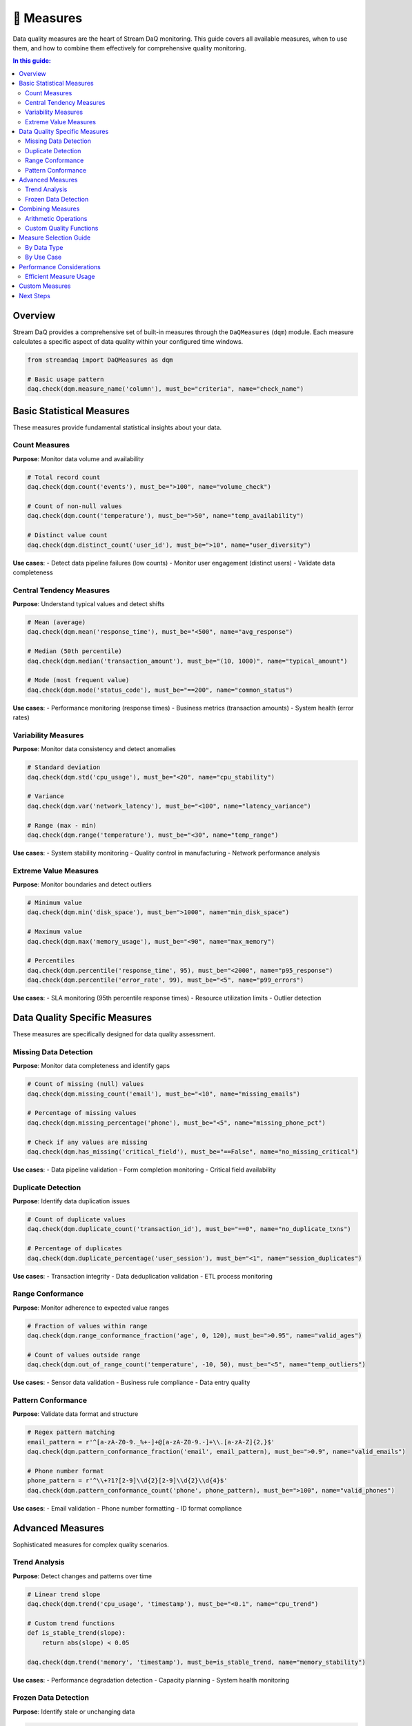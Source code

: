 📏 Measures
===========

Data quality measures are the heart of Stream DaQ monitoring. This guide covers all available measures, when to use them, and how to combine them effectively for comprehensive quality monitoring.

.. contents:: In this guide:
   :local:
   :depth: 2

Overview
--------

Stream DaQ provides a comprehensive set of built-in measures through the ``DaQMeasures`` (``dqm``) module. Each measure calculates a specific aspect of data quality within your configured time windows.

.. code-block:: python

    from streamdaq import DaQMeasures as dqm

    # Basic usage pattern
    daq.check(dqm.measure_name('column'), must_be="criteria", name="check_name")

Basic Statistical Measures
--------------------------

These measures provide fundamental statistical insights about your data.

Count Measures
^^^^^^^^^^^^^^

**Purpose**: Monitor data volume and availability

.. code-block:: python

    # Total record count
    daq.check(dqm.count('events'), must_be=">100", name="volume_check")

    # Count of non-null values
    daq.check(dqm.count('temperature'), must_be=">50", name="temp_availability")

    # Distinct value count
    daq.check(dqm.distinct_count('user_id'), must_be=">10", name="user_diversity")

**Use cases**:
- Detect data pipeline failures (low counts)
- Monitor user engagement (distinct users)
- Validate data completeness

Central Tendency Measures
^^^^^^^^^^^^^^^^^^^^^^^^^

**Purpose**: Understand typical values and detect shifts

.. code-block:: python

    # Mean (average)
    daq.check(dqm.mean('response_time'), must_be="<500", name="avg_response")

    # Median (50th percentile)
    daq.check(dqm.median('transaction_amount'), must_be="(10, 1000)", name="typical_amount")

    # Mode (most frequent value)
    daq.check(dqm.mode('status_code'), must_be="==200", name="common_status")

**Use cases**:
- Performance monitoring (response times)
- Business metrics (transaction amounts)
- System health (error rates)

Variability Measures
^^^^^^^^^^^^^^^^^^^^

**Purpose**: Monitor data consistency and detect anomalies

.. code-block:: python

    # Standard deviation
    daq.check(dqm.std('cpu_usage'), must_be="<20", name="cpu_stability")

    # Variance
    daq.check(dqm.var('network_latency'), must_be="<100", name="latency_variance")

    # Range (max - min)
    daq.check(dqm.range('temperature'), must_be="<30", name="temp_range")

**Use cases**:
- System stability monitoring
- Quality control in manufacturing
- Network performance analysis

Extreme Value Measures
^^^^^^^^^^^^^^^^^^^^^^

**Purpose**: Monitor boundaries and detect outliers

.. code-block:: python

    # Minimum value
    daq.check(dqm.min('disk_space'), must_be=">1000", name="min_disk_space")

    # Maximum value
    daq.check(dqm.max('memory_usage'), must_be="<90", name="max_memory")

    # Percentiles
    daq.check(dqm.percentile('response_time', 95), must_be="<2000", name="p95_response")
    daq.check(dqm.percentile('error_rate', 99), must_be="<5", name="p99_errors")

**Use cases**:
- SLA monitoring (95th percentile response times)
- Resource utilization limits
- Outlier detection

Data Quality Specific Measures
------------------------------

These measures are specifically designed for data quality assessment.

Missing Data Detection
^^^^^^^^^^^^^^^^^^^^^^

**Purpose**: Monitor data completeness and identify gaps

.. code-block:: python

    # Count of missing (null) values
    daq.check(dqm.missing_count('email'), must_be="<10", name="missing_emails")

    # Percentage of missing values
    daq.check(dqm.missing_percentage('phone'), must_be="<5", name="missing_phone_pct")

    # Check if any values are missing
    daq.check(dqm.has_missing('critical_field'), must_be="==False", name="no_missing_critical")

**Use cases**:
- Data pipeline validation
- Form completion monitoring
- Critical field availability

Duplicate Detection
^^^^^^^^^^^^^^^^^^^

**Purpose**: Identify data duplication issues

.. code-block:: python

    # Count of duplicate values
    daq.check(dqm.duplicate_count('transaction_id'), must_be="==0", name="no_duplicate_txns")

    # Percentage of duplicates
    daq.check(dqm.duplicate_percentage('user_session'), must_be="<1", name="session_duplicates")

**Use cases**:
- Transaction integrity
- Data deduplication validation
- ETL process monitoring

Range Conformance
^^^^^^^^^^^^^^^^^

**Purpose**: Monitor adherence to expected value ranges

.. code-block:: python

    # Fraction of values within range
    daq.check(dqm.range_conformance_fraction('age', 0, 120), must_be=">0.95", name="valid_ages")

    # Count of values outside range
    daq.check(dqm.out_of_range_count('temperature', -10, 50), must_be="<5", name="temp_outliers")

**Use cases**:
- Sensor data validation
- Business rule compliance
- Data entry quality

Pattern Conformance
^^^^^^^^^^^^^^^^^^^

**Purpose**: Validate data format and structure

.. code-block:: python

    # Regex pattern matching
    email_pattern = r'^[a-zA-Z0-9._%+-]+@[a-zA-Z0-9.-]+\\.[a-zA-Z]{2,}$'
    daq.check(dqm.pattern_conformance_fraction('email', email_pattern), must_be=">0.9", name="valid_emails")

    # Phone number format
    phone_pattern = r'^\\+?1?[2-9]\\d{2}[2-9]\\d{2}\\d{4}$'
    daq.check(dqm.pattern_conformance_count('phone', phone_pattern), must_be=">100", name="valid_phones")

**Use cases**:
- Email validation
- Phone number formatting
- ID format compliance

Advanced Measures
-----------------

Sophisticated measures for complex quality scenarios.

Trend Analysis
^^^^^^^^^^^^^^

**Purpose**: Detect changes and patterns over time

.. code-block:: python

    # Linear trend slope
    daq.check(dqm.trend('cpu_usage', 'timestamp'), must_be="<0.1", name="cpu_trend")

    # Custom trend functions
    def is_stable_trend(slope):
        return abs(slope) < 0.05

    daq.check(dqm.trend('memory', 'timestamp'), must_be=is_stable_trend, name="memory_stability")

**Use cases**:
- Performance degradation detection
- Capacity planning
- System health monitoring

Frozen Data Detection
^^^^^^^^^^^^^^^^^^^^^

**Purpose**: Identify stale or unchanging data

.. code-block:: python

    # Detect if values haven't changed
    daq.check(dqm.is_frozen('sensor_reading'), must_be="==False", name="sensor_active")

    # Count of frozen periods
    daq.check(dqm.frozen_periods('heartbeat'), must_be="==0", name="no_frozen_heartbeat")

**Use cases**:
- Sensor malfunction detection
- Data pipeline health
- System responsiveness

Combining Measures
------------------

Create comprehensive quality checks by combining multiple measures.

Arithmetic Operations
^^^^^^^^^^^^^^^^^^^^^

.. code-block:: python

    # Sum of multiple measures
    total_missing = dqm.missing_count('field1') + dqm.missing_count('field2') + dqm.missing_count('field3')
    daq.check(total_missing, must_be="<10", name="total_missing_fields")

    # Ratio calculations
    error_rate = dqm.count('errors') / dqm.count('total_requests') * 100
    daq.check(error_rate, must_be="<5", name="error_rate_percent")

    # Complex calculations
    data_quality_score = (dqm.count('valid_records') / dqm.count('total_records')) * 100
    daq.check(data_quality_score, must_be=">95", name="quality_score")

Custom Quality Functions
^^^^^^^^^^^^^^^^^^^^^^^^

.. code-block:: python

    # Custom quality functions
    def comprehensive_health_check(count, missing, duplicates):
        if count < 100:
            return False  # Insufficient data
        if missing > count * 0.1:
            return False  # Too many missing values
        if duplicates > 0:
            return False  # Any duplicates are bad
        return True

    # Apply custom logic
    import pathway as pw
    health_check = pw.apply_with_type(
        comprehensive_health_check, 
        bool,
        dqm.count('records'),
        dqm.missing_count('critical_field'),
        dqm.duplicate_count('id')
    )
    daq.check(health_check, must_be="==True", name="overall_health")

Measure Selection Guide
-----------------------

By Data Type
^^^^^^^^^^^^

**Numerical Data**:
- Volume: ``count()``, ``distinct_count()``
- Central tendency: ``mean()``, ``median()``
- Variability: ``std()``, ``range()``
- Extremes: ``min()``, ``max()``, ``percentile()``

**Categorical Data**:
- Diversity: ``distinct_count()``, ``mode()``
- Completeness: ``missing_count()``, ``missing_percentage()``
- Patterns: ``pattern_conformance_fraction()``

**Time Series Data**:
- Trends: ``trend()``
- Stability: ``is_frozen()``, ``std()``
- Continuity: ``missing_count()``

By Use Case
^^^^^^^^^^^

**System Monitoring**:
.. code-block:: python

    # CPU monitoring
    daq.check(dqm.mean('cpu_percent'), must_be="<80", name="avg_cpu")
    daq.check(dqm.max('cpu_percent'), must_be="<95", name="peak_cpu")
    daq.check(dqm.trend('cpu_percent', 'timestamp'), must_be="<0.1", name="cpu_trend")

**Business Metrics**:
.. code-block:: python

    # Revenue monitoring
    daq.check(dqm.sum('revenue'), must_be=">10000", name="daily_revenue")
    daq.check(dqm.count('transactions'), must_be=">500", name="transaction_volume")
    daq.check(dqm.mean('order_value'), must_be="(20, 200)", name="avg_order_value")

**Data Pipeline Validation**:
.. code-block:: python

    # Completeness checks
    daq.check(dqm.missing_count('user_id'), must_be="==0", name="no_missing_users")
    daq.check(dqm.duplicate_count('transaction_id'), must_be="==0", name="unique_transactions")
    daq.check(dqm.count('records'), must_be=">1000", name="sufficient_data")

Performance Considerations
--------------------------

Efficient Measure Usage
^^^^^^^^^^^^^^^^^^^^^^^

.. code-block:: python

    # Efficient: Reuse calculations
    record_count = dqm.count('records')
    daq.check(record_count, must_be=">100", name="volume")
    daq.check(dqm.missing_count('field') / record_count, must_be="<0.1", name="missing_rate")

    # Less efficient: Recalculate
    daq.check(dqm.count('records'), must_be=">100", name="volume")
    daq.check(dqm.missing_count('field') / dqm.count('records'), must_be="<0.1", name="missing_rate")

Custom Measures
---------------

Create your own measures for specific business logic:

.. code-block:: python

    # Define custom measure function
    def business_health_score(revenue, users, errors):
        if errors > users * 0.01:  # Error rate > 1%
            return 0
        if revenue < 1000:  # Minimum revenue threshold
            return 0
        return min(100, (revenue / 10000) * 100)  # Scale to 0-100

    # Apply as measure
    health_score = pw.apply_with_type(
        business_health_score,
        float,
        dqm.sum('revenue'),
        dqm.distinct_count('user_id'),
        dqm.count('errors')
    )
    
    daq.check(health_score, must_be=">70", name="business_health")

Next Steps
----------

Now that you understand measures, continue with:

- :doc:`assessment-functions` - Define quality criteria for your measures
- :doc:`output-handling` - Route measure results to your systems
- :doc:`configuration` - Advanced configuration patterns

**Complete Measures Reference**: For a complete list of all available measures with detailed parameters, see the `DaQMeasures API documentation <https://github.com/Bilpapster/stream-DaQ/blob/main/streamdaq/DaQMeasures.py>`_.